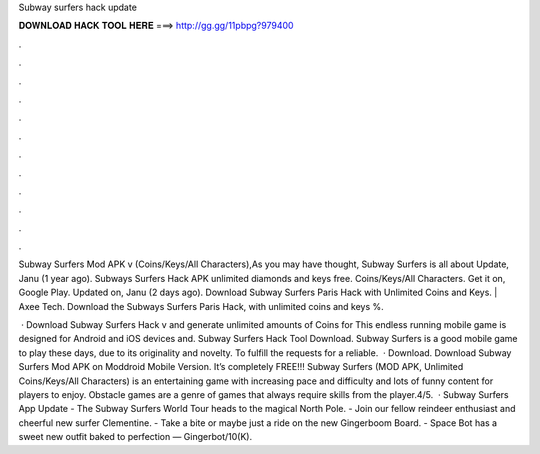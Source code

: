 Subway surfers hack update



𝐃𝐎𝐖𝐍𝐋𝐎𝐀𝐃 𝐇𝐀𝐂𝐊 𝐓𝐎𝐎𝐋 𝐇𝐄𝐑𝐄 ===> http://gg.gg/11pbpg?979400



.



.



.



.



.



.



.



.



.



.



.



.

Subway Surfers Mod APK v (Coins/Keys/All Characters),As you may have thought, Subway Surfers is all about Update, Janu (1 year ago). Subways Surfers Hack APK unlimited diamonds and keys free. Coins/Keys/All Characters. Get it on, Google Play. Updated on, Janu (2 days ago). Download Subway Surfers Paris Hack with Unlimited Coins and Keys. | Axee Tech. Download the Subways Surfers Paris Hack, with unlimited coins and keys %.

 · Download Subway Surfers Hack v and generate unlimited amounts of Coins for This endless running mobile game is designed for Android and iOS devices and. Subway Surfers Hack Tool Download. Subway Surfers is a good mobile game to play these days, due to its originality and novelty. To fulfill the requests for a reliable.  · Download. Download Subway Surfers Mod APK on Moddroid Mobile Version. It’s completely FREE!!! Subway Surfers (MOD APK, Unlimited Coins/Keys/All Characters) is an entertaining game with increasing pace and difficulty and lots of funny content for players to enjoy. Obstacle games are a genre of games that always require skills from the player.4/5.  · Subway Surfers App Update - The Subway Surfers World Tour heads to the magical North Pole. - Join our fellow reindeer enthusiast and cheerful new surfer Clementine. - Take a bite or maybe just a ride on the new Gingerboom Board. - Space Bot has a sweet new outfit baked to perfection — Gingerbot/10(K).
